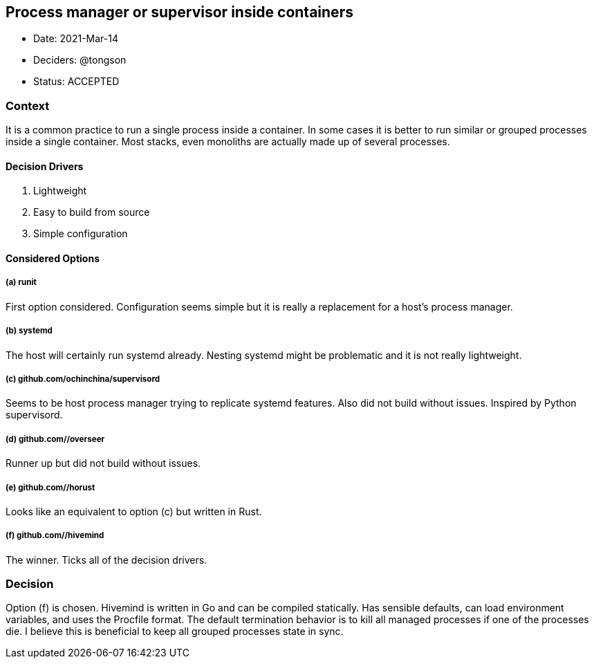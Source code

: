 == Process manager or supervisor inside containers

* Date: 2021-Mar-14
* Deciders: @tongson
* Status: ACCEPTED

=== Context

It is a common practice to run a single process inside a container. In some cases it is better to run similar or grouped processes inside a single container. Most stacks, even monoliths are actually made up of several processes.

==== Decision Drivers

. Lightweight
. Easy to build from source
. Simple configuration

==== Considered Options

===== (a) runit
First option considered. Configuration seems simple but it is really a replacement for a host's process manager.

===== (b) systemd
The host will certainly run systemd already. Nesting systemd might be problematic and it is not really lightweight.

===== (c) github.com/ochinchina/supervisord
Seems to be host process manager trying to replicate systemd features. Also did not build without issues. Inspired by Python supervisord.

===== (d) github.com//overseer
Runner up but did not build without issues.

===== (e) github.com//horust
Looks like an equivalent to option (c) but written in Rust.

===== (f) github.com//hivemind
The winner. Ticks all of the decision drivers.

=== Decision

Option (f) is chosen. Hivemind is written in Go and can be compiled statically. Has sensible defaults, can load environment variables, and uses the Procfile format. The default termination behavior is to kill all managed processes if one of the processes die. I believe this is beneficial to keep all grouped processes state in sync.
